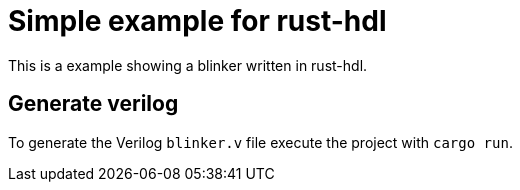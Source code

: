= Simple example for rust-hdl

This is a example showing a blinker written in rust-hdl.

== Generate verilog

To generate the Verilog `blinker.v` file execute the project with `cargo run`.